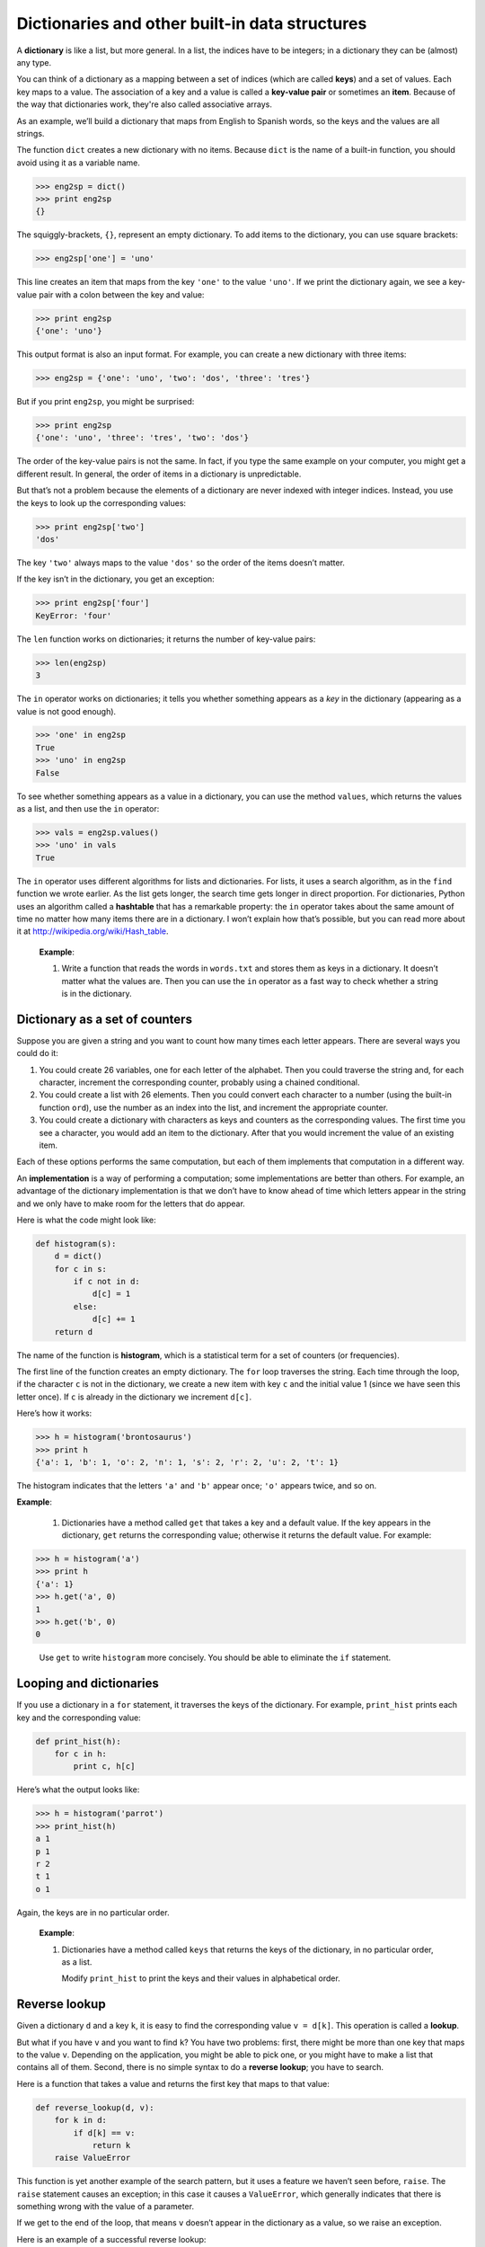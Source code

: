 Dictionaries and other built-in data structures
***********************************************

.. todo:: fold tuples and sets into this chapter.

A **dictionary** is like a list, but more general. In a list, the
indices have to be integers; in a dictionary they can be (almost) any
type.

You can think of a dictionary as a mapping between a set of indices
(which are called **keys**) and a set of values. Each key maps to a
value. The association of a key and a value is called a **key-value
pair** or sometimes an **item**. Because of the way that dictionaries
work, they're also called associative arrays.

As an example, we’ll build a dictionary that maps from English to
Spanish words, so the keys and the values are all strings.

The function ``dict`` creates a new dictionary with no items. Because
``dict`` is the name of a built-in function, you should avoid using it
as a variable name.

.. code-block:: python

    >>> eng2sp = dict()
    >>> print eng2sp
    {}

The squiggly-brackets, ``{}``, represent an empty dictionary. To add
items to the dictionary, you can use square brackets:

.. code-block:: python

    >>> eng2sp['one'] = 'uno'

This line creates an item that maps from the key ``'one'`` to the value
``'uno'``. If we print the dictionary again, we see a key-value pair
with a colon between the key and value:

.. code-block:: python

    >>> print eng2sp
    {'one': 'uno'}

This output format is also an input format. For example, you can create
a new dictionary with three items:

.. code-block:: python

    >>> eng2sp = {'one': 'uno', 'two': 'dos', 'three': 'tres'}

But if you print ``eng2sp``, you might be surprised:

.. code-block:: python

    >>> print eng2sp
    {'one': 'uno', 'three': 'tres', 'two': 'dos'}

The order of the key-value pairs is not the same. In fact, if you type
the same example on your computer, you might get a different result. In
general, the order of items in a dictionary is unpredictable.

But that’s not a problem because the elements of a dictionary are never
indexed with integer indices. Instead, you use the keys to look up the
corresponding values:

.. code-block:: python

    >>> print eng2sp['two']
    'dos'

The key ``'two'`` always maps to the value ``'dos'`` so the order of the
items doesn’t matter.

If the key isn’t in the dictionary, you get an exception:

.. code-block:: python

    >>> print eng2sp['four']
    KeyError: 'four'

The ``len`` function works on dictionaries; it returns the number of
key-value pairs:

.. code-block:: python

    >>> len(eng2sp)
    3

The ``in`` operator works on dictionaries; it tells you whether
something appears as a *key* in the dictionary (appearing as a value is
not good enough).

.. code-block:: python

    >>> 'one' in eng2sp
    True
    >>> 'uno' in eng2sp
    False

To see whether something appears as a value in a dictionary, you can use
the method ``values``, which returns the values as a list, and then use
the ``in`` operator:

.. code-block:: python

    >>> vals = eng2sp.values()
    >>> 'uno' in vals
    True

The ``in`` operator uses different algorithms for lists and
dictionaries. For lists, it uses a search algorithm, as in the ``find``
function we wrote earlier. As the list gets longer, the search time gets
longer in direct proportion. For dictionaries, Python uses an algorithm
called a **hashtable** that has a remarkable property: the ``in``
operator takes about the same amount of time no matter how many items
there are in a dictionary. I won’t explain how that’s possible, but you
can read more about it at http://wikipedia.org/wiki/Hash_table.

    **Example**:

    1. Write a function that reads the words in ``words.txt`` and stores
       them as keys in a dictionary. It doesn’t matter what the values
       are. Then you can use the ``in`` operator as a fast way to check
       whether a string is in the dictionary.

Dictionary as a set of counters
-------------------------------

Suppose you are given a string and you want to count how many times each
letter appears. There are several ways you could do it:

1. You could create 26 variables, one for each letter of the alphabet.
   Then you could traverse the string and, for each character, increment
   the corresponding counter, probably using a chained conditional.

2. You could create a list with 26 elements. Then you could convert each
   character to a number (using the built-in function ``ord``), use the
   number as an index into the list, and increment the appropriate
   counter.

3. You could create a dictionary with characters as keys and counters as
   the corresponding values. The first time you see a character, you
   would add an item to the dictionary. After that you would increment
   the value of an existing item.

Each of these options performs the same computation, but each of them
implements that computation in a different way.

An **implementation** is a way of performing a computation; some
implementations are better than others. For example, an advantage of the
dictionary implementation is that we don’t have to know ahead of time
which letters appear in the string and we only have to make room for the
letters that do appear.

Here is what the code might look like:

.. code-block:: python

    def histogram(s):
        d = dict()
        for c in s:
            if c not in d:
                d[c] = 1
            else:
                d[c] += 1
        return d

The name of the function is **histogram**, which is a statistical term
for a set of counters (or frequencies).

The first line of the function creates an empty dictionary. The ``for``
loop traverses the string. Each time through the loop, if the character
``c`` is not in the dictionary, we create a new item with key ``c`` and
the initial value 1 (since we have seen this letter once). If ``c`` is
already in the dictionary we increment ``d[c]``.

Here’s how it works:

.. code-block:: python

    >>> h = histogram('brontosaurus')
    >>> print h
    {'a': 1, 'b': 1, 'o': 2, 'n': 1, 's': 2, 'r': 2, 'u': 2, 't': 1}

The histogram indicates that the letters ``'a'`` and ``'b'`` appear
once; ``'o'`` appears twice, and so on.

**Example**:

    1. Dictionaries have a method called ``get`` that takes a key and a
       default value. If the key appears in the dictionary, ``get``
       returns the corresponding value; otherwise it returns the default
       value. For example:

.. code-block:: python

           >>> h = histogram('a')
           >>> print h
           {'a': 1}
           >>> h.get('a', 0)
           1
           >>> h.get('b', 0)
           0

..

       Use ``get`` to write ``histogram`` more concisely. You should be
       able to eliminate the ``if`` statement.

Looping and dictionaries
------------------------

If you use a dictionary in a ``for`` statement, it traverses the keys of
the dictionary. For example, ``print_hist`` prints each key and the
corresponding value:

.. code-block:: python

    def print_hist(h):
        for c in h:
            print c, h[c]

Here’s what the output looks like:

.. code-block:: python

    >>> h = histogram('parrot')
    >>> print_hist(h)
    a 1
    p 1
    r 2
    t 1
    o 1

Again, the keys are in no particular order.

    **Example**:

    1. Dictionaries have a method called ``keys`` that returns the keys
       of the dictionary, in no particular order, as a list.

       Modify ``print_hist`` to print the keys and their values in
       alphabetical order.

Reverse lookup
--------------

Given a dictionary ``d`` and a key ``k``, it is easy to find the
corresponding value ``v = d[k]``. This operation is called a **lookup**.

But what if you have ``v`` and you want to find ``k``? You have two
problems: first, there might be more than one key that maps to the value
``v``. Depending on the application, you might be able to pick one, or
you might have to make a list that contains all of them. Second, there
is no simple syntax to do a **reverse lookup**; you have to search.

Here is a function that takes a value and returns the first key that
maps to that value:

.. code-block:: python

    def reverse_lookup(d, v):
        for k in d:
            if d[k] == v:
                return k
        raise ValueError

This function is yet another example of the search pattern, but it uses
a feature we haven’t seen before, ``raise``. The ``raise`` statement
causes an exception; in this case it causes a ``ValueError``, which
generally indicates that there is something wrong with the value of a
parameter.

If we get to the end of the loop, that means ``v`` doesn’t appear in the
dictionary as a value, so we raise an exception.

Here is an example of a successful reverse lookup:

.. code-block:: python

    >>> h = histogram('parrot')
    >>> k = reverse_lookup(h, 2)
    >>> print k
    r

And an unsuccessful one:

.. code-block:: python

    >>> k = reverse_lookup(h, 3)
    Traceback (most recent call last):
      File "<stdin>", line 1, in ?
      File "<stdin>", line 5, in reverse_lookup
    ValueError

The result when you raise an exception is the same as when Python raises
one: it prints a traceback and an error message.

The ``raise`` statement takes a detailed error message as an optional
argument. For example:

.. code-block:: python

    >>> raise ValueError, 'value does not appear in the dictionary'
    Traceback (most recent call last):
      File "<stdin>", line 1, in ?
    ValueError: value does not appear in the dictionary

A reverse lookup is much slower than a forward lookup; if you have to do
it often, or if the dictionary gets big, the performance of your program
will suffer.

    **Example**:

    1. Modify ``reverse_lookup`` so that it builds and returns a list of
       *all* keys that map to ``v``, or an empty list if there are none.

Dictionaries and lists
----------------------

Lists can appear as values in a dictionary. For example, if you were
given a dictionary that maps from letters to frequencies, you might want
to invert it; that is, create a dictionary that maps from frequencies to
letters. Since there might be several letters with the same frequency,
each value in the inverted dictionary should be a list of letters.

Here is a function that inverts a dictionary:

.. code-block:: python

    def invert_dict(d):
        inv = dict()
        for key in d:
            val = d[key]
            if val not in inv:
                inv[val] = [key]
            else:
                inv[val].append(key)
        return inv

Each time through the loop, ``key`` gets a key from ``d`` and ``val``
gets the corresponding value. If ``val`` is not in ``inv``, that means
we haven’t seen it before, so we create a new item and initialize it
with a **singleton** (a list that contains a single element). Otherwise
we have seen this value before, so we append the corresponding key to
the list.

Here is an example:

.. code-block:: python

    >>> hist = histogram('parrot')
    >>> print hist
    {'a': 1, 'p': 1, 'r': 2, 't': 1, 'o': 1}
    >>> inv = invert_dict(hist)
    >>> print inv
    {1: ['a', 'p', 't', 'o'], 2: ['r']}

And here is a diagram showing ``hist`` and ``inv``:

.. figure:: figs/dict1.png
   :align: center
   :alt: The dictionary ``hist`` and its "inverted" equivalent ``inv``.

   The dictionary ``hist`` and its "inverted" equivalent ``inv``.

A dictionary is represented as a box with the type ``dict`` above it and
the key-value pairs inside. If the values are integers, floats or
strings, I usually draw them inside the box, but I usually draw lists
outside the box, just to keep the diagram simple.

Lists can be values in a dictionary, as this example shows, but they
cannot be keys. Here’s what happens if you try:

.. code-block:: python

    >>> t = [1, 2, 3]
    >>> d = dict()
    >>> d[t] = 'oops'
    Traceback (most recent call last):
      File "<stdin>", line 1, in ?
    TypeError: list objects are unhashable

I mentioned earlier that a dictionary is implemented using a hashtable
and that means that the keys have to be **hashable**.

A **hash** is a function that takes a value (of any kind) and returns an
integer. Dictionaries use these integers, called hash values, to store
and look up key-value pairs.

This system works fine if the keys are immutable. But if the keys are
mutable, like lists, bad things happen. For example, when you create a
key-value pair, Python hashes the key and stores it in the corresponding
location. If you modify the key and then hash it again, it would go to a
different location. In that case you might have two entries for the same
key, or you might not be able to find a key. Either way, the dictionary
wouldn’t work correctly.

That’s why the keys have to be hashable, and why mutable types like
lists aren’t. The simplest way to get around this limitation is to use
tuples, which we will see in the next chapter.

Since dictionaries are mutable, they can’t be used as keys, but they
*can* be used as values.

Memos
-----

If you played with the ```fibonacci`` function <#sec:fibonacci>`_, you
might have noticed that the bigger the argument you provide, the longer
the function takes to run. Furthermore, the run time increases very
quickly.

To understand why, consider this **call graph** for ``fibonacci`` with
``n=4``:

.. figure:: figs/fibonacci.png
   :align: center
   :alt: Fibonacci function call graph.

   Fibonacci function call graph.

A call graph shows a set of function frames, with lines connecting each
frame to the frames of the functions it calls. At the top of the graph,
``fibonacci`` with ``n=4`` calls ``fibonacci`` with ``n=3`` and ``n=2``.
In turn, ``fibonacci`` with ``n=3`` calls ``fibonacci`` with ``n=2`` and
``n=1``. And so on.

Count how many times ``fibonacci(0)`` and ``fibonacci(1)`` are called.
This is an inefficient solution to the problem, and it gets worse as the
argument gets bigger.

One solution is to keep track of values that have already been computed
by storing them in a dictionary. A previously computed value that is
stored for later use is called a **memo**\  [1]_. Here is an
implementation of ``fibonacci`` using memos:

.. code-block:: python

    known = {0:0, 1:1}

    def fibonacci(n):
        if n in known:
            return known[n]

        res = fibonacci(n-1) + fibonacci(n-2)
        known[n] = res
        return res

``known`` is a dictionary that keeps track of the Fibonacci numbers we
already know. It starts with two items: 0 maps to 0 and 1 maps to 1.

Whenever ``fibonacci`` is called, it checks ``known``. If the result is
already there, it can return immediately. Otherwise it has to compute
the new value, add it to the dictionary, and return it.

    **Example**:

    1. Run this version of ``fibonacci`` and the original with a range
       of parameters and compare their run times.

Debugging
---------

As you work with bigger datasets it can become unwieldy to debug by
printing and checking data by hand. Here are some suggestions for
debugging large datasets:

-  Scale down the input:

   -  If possible, reduce the size of the dataset. For example if the
      program reads a text file, start with just the first 10 lines, or
      with the smallest example you can find. You can either edit the
      files themselves, or (better) modify the program so it reads only
      the first ``n`` lines.

   -  If there is an error, you can reduce ``n`` to the smallest value
      that manifests the error, and then increase it gradually as you
      find and correct errors.

-  Check summaries and types:

   -  Instead of printing and checking the entire dataset, consider
      printing summaries of the data: for example, the number of items
      in a dictionary or the total of a list of numbers.

   -  A common cause of runtime errors is a value that is not the right
      type. For debugging this kind of error, it is often enough to
      print the type of a value.

-  Write self-checks:

   -  Sometimes you can write code to check for errors automatically.
      For example, if you are computing the average of a list of
      numbers, you could check that the result is not greater than the
      largest element in the list or less than the smallest. This is
      called a “sanity check” because it detects results that are
      “insane.”

   -  Another kind of check compares the results of two different
      computations to see if they are consistent. This is called a
      “consistency check.”

Again, time you spend building scaffolding can reduce the time you spend
debugging.

.. rubric:: Glossary

dictionary:
    A mapping from a set of keys to their corresponding values.

key-value pair:
    The representation of the mapping from a key to a value.

item:
    Another name for a key-value pair.

key:
    An object that appears in a dictionary as the first part of a
    key-value pair.

value:
    An object that appears in a dictionary as the second part of a
    key-value pair. This is more specific than our previous use of the
    word “value.”

implementation:
    A way of performing a computation.

hashtable:
    The algorithm used to implement Python dictionaries.

hash function:
    A function used by a hashtable to compute the location for a key.

hashable:
    A type that has a hash function. Immutable types like integers,
    floats and strings are hashable; mutable types like lists and
    dictionaries are not.

lookup:
    A dictionary operation that takes a key and finds the corresponding
    value.

reverse lookup:
    A dictionary operation that takes a value and finds one or more keys
    that map to it.

singleton:
    A list (or other sequence) with a single element.

call graph:
    A diagram that shows every frame created during the execution of a
    program, with an arrow from each caller to each callee.

histogram:
    A set of counters.

memo:
    A computed value stored to avoid unnecessary future computation.

.. rubric:: Exercises

1. Use a dictionary to write a faster, simpler version of
   ``has_duplicates``. This function should take a list as a
   parameter and return ``True`` if there is any object that appears
   more than once in the list.

2. Two words are "rotate pairs" if you can rotate one of them and
   get the other.

   Write a program that reads a wordlist and finds all the rotate
   pairs.

3. Here’s another Puzzler from *Car Talk*\  [2]_:

   "This was sent in by a fellow named Dan O’Leary. He came upon a
   common one-syllable, five-letter word recently that has the
   following unique property. When you remove the first letter, the
   remaining letters form a homophone of the original word, that is
   a word that sounds exactly the same. Replace the first letter,
   that is, put it back and remove the second letter and the result
   is yet another homophone of the original word. And the question
   is, what’s the word?

   "Now I’m going to give you an example that doesn’t work. Let’s
   look at the five-letter word, ‘wrack.’ W-R-A-C-K, you know like
   to ‘wrack with pain.’ If I remove the first letter, I am left
   with a four-letter word, ’R-A-C-K.’ As in, ‘Holy cow, did you see
   the rack on that buck! It must have been a nine-pointer!’ It’s a
   perfect homophone. If you put the ‘w’ back, and remove the ‘r,’
   instead, you’re left with the word, ‘wack,’ which is a real word,
   it’s just not a homophone of the other two words.

   "But there is, however, at least one word that Dan and we know
   of, which will yield two homophones if you remove either of the
   first two letters to make two, new four-letter words. The
   question is, what’s the word?"

   To check whether two words are homophones, you can use the CMU
   Pronouncing Dictionary. You can download it from
   http://www.speech.cs.cmu.edu/cgi-bin/cmudict. (The file you're
   looking for is a text file named ``cmudict.0.7a``.)

   Write a program that lists all the words that solve the Puzzler.

.. rubric:: Footnotes

.. [1]
   See http://wikipedia.org/wiki/Memoization.

.. [2]
   http://www.cartalk.com/content/puzzler/transcripts/200717.
